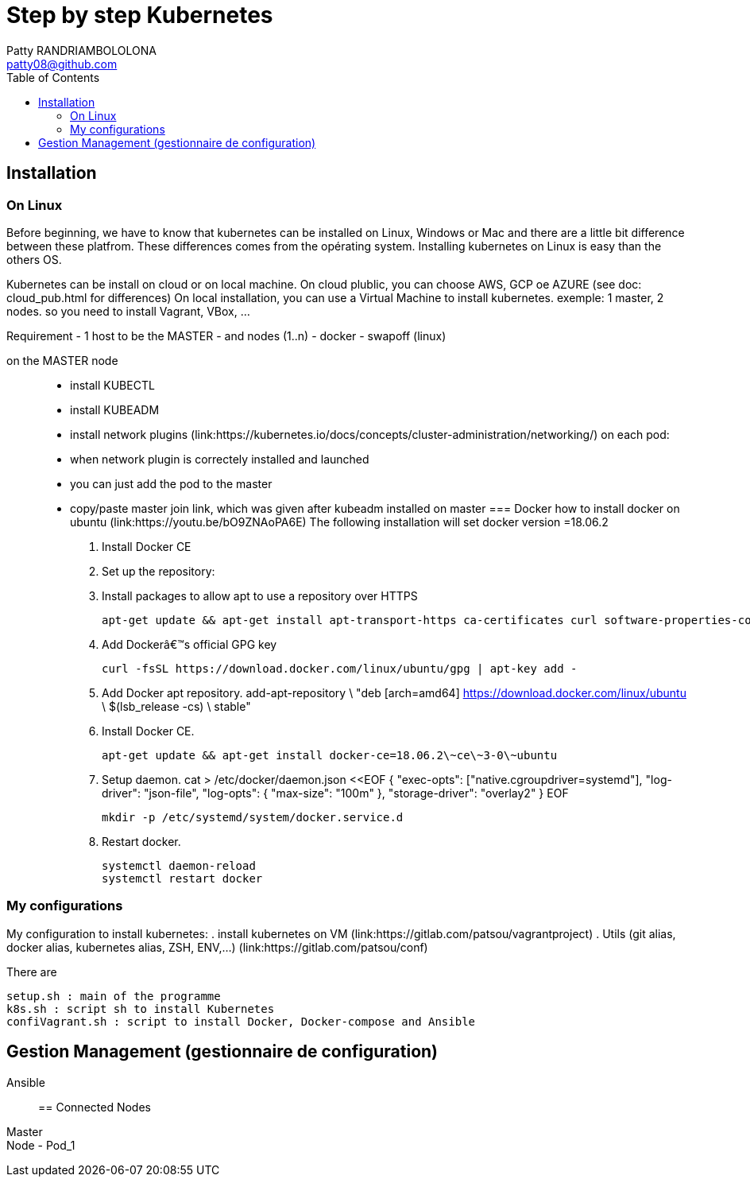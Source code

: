:toc: auto
:toc-position: left
:toclevels: 3

= Step by step Kubernetes
Patty RANDRIAMBOLOLONA <patty08@github.com>

== Installation
=== On Linux

Before beginning, we have to know that kubernetes can be installed on Linux, Windows or Mac and there are a little bit difference between these platfrom. These differences comes from the opérating system. Installing kubernetes on Linux is easy than the others OS.

Kubernetes can be install on cloud or on local machine.
On cloud plublic, you can choose AWS, GCP oe AZURE (see doc: cloud_pub.html for differences)
On local installation, you can use a Virtual Machine to install kubernetes. exemple: 1 master, 2 nodes. so you need to install Vagrant, VBox, ...

Requirement
 - 1 host to be the MASTER
 - and nodes (1..n)
 - docker
 - swapoff (linux)

on the MASTER node::
    - install KUBECTL
    - install KUBEADM
    - install network plugins (link:https://kubernetes.io/docs/concepts/cluster-administration/networking/)
on each pod:
    - when network plugin is correctely installed and launched
    - you can just add the pod to the master 
    - copy/paste master join link, which was given after kubeadm installed on master
=== Docker
how to install docker on ubuntu (link:https://youtu.be/bO9ZNAoPA6E)
The following installation will set docker version =18.06.2

. Install Docker CE
. Set up the repository:
. Install packages to allow apt to use a repository over HTTPS

    apt-get update && apt-get install apt-transport-https ca-certificates curl software-properties-common

. Add Dockerâ€™s official GPG key

    curl -fsSL https://download.docker.com/linux/ubuntu/gpg | apt-key add -

. Add Docker apt repository.
    add-apt-repository \
      "deb [arch=amd64] https://download.docker.com/linux/ubuntu \
      $(lsb_release -cs) \
      stable"

. Install Docker CE.

    apt-get update && apt-get install docker-ce=18.06.2\~ce\~3-0\~ubuntu

. Setup daemon.
    cat > /etc/docker/daemon.json <<EOF
    {
      "exec-opts": ["native.cgroupdriver=systemd"],
      "log-driver": "json-file",
      "log-opts": {
        "max-size": "100m"
      },
      "storage-driver": "overlay2"
    }
    EOF

    mkdir -p /etc/systemd/system/docker.service.d

. Restart docker.

    systemctl daemon-reload
    systemctl restart docker

=== My configurations
My configuration to install kubernetes:
.   install kubernetes on VM (link:https://gitlab.com/patsou/vagrantproject)
.   Utils (git alias, docker alias, kubernetes alias, ZSH, ENV,...) (link:https://gitlab.com/patsou/conf)

There are

    setup.sh : main of the programme
    k8s.sh : script sh to install Kubernetes
    confiVagrant.sh : script to install Docker, Docker-compose and Ansible

== Gestion Management (gestionnaire de configuration)
Ansible::

== Connected Nodes
Master::
Node - Pod_1::